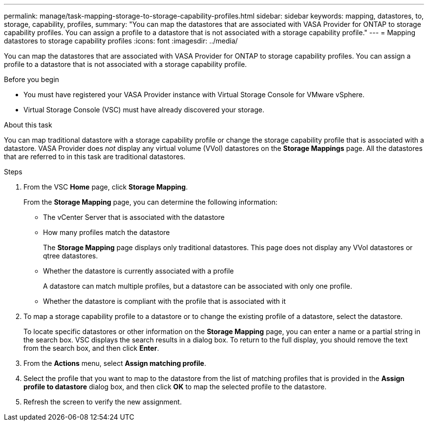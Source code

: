 ---
permalink: manage/task-mapping-storage-to-storage-capability-profiles.html
sidebar: sidebar
keywords: mapping, datastores, to, storage, capability, profiles,
summary: "You can map the datastores that are associated with VASA Provider for ONTAP to storage capability profiles. You can assign a profile to a datastore that is not associated with a storage capability profile."
---
= Mapping datastores to storage capability profiles
:icons: font
:imagesdir: ../media/

[.lead]
You can map the datastores that are associated with VASA Provider for ONTAP to storage capability profiles. You can assign a profile to a datastore that is not associated with a storage capability profile.

.Before you begin

* You must have registered your VASA Provider instance with Virtual Storage Console for VMware vSphere.
* Virtual Storage Console (VSC) must have already discovered your storage.

.About this task

You can map traditional datastore with a storage capability profile or change the storage capability profile that is associated with a datastore. VASA Provider does _not_ display any virtual volume (VVol) datastores on the *Storage Mappings* page. All the datastores that are referred to in this task are traditional datastores.

.Steps

. From the VSC *Home* page, click *Storage Mapping*.
+
From the *Storage Mapping* page, you can determine the following information:

 ** The vCenter Server that is associated with the datastore
 ** How many profiles match the datastore
+
The *Storage Mapping* page displays only traditional datastores. This page does not display any VVol datastores or qtree datastores.

 ** Whether the datastore is currently associated with a profile
+
A datastore can match multiple profiles, but a datastore can be associated with only one profile.

 ** Whether the datastore is compliant with the profile that is associated with it

. To map a storage capability profile to a datastore or to change the existing profile of a datastore, select the datastore.
+
To locate specific datastores or other information on the *Storage Mapping* page, you can enter a name or a partial string in the search box. VSC displays the search results in a dialog box. To return to the full display, you should remove the text from the search box, and then click *Enter*.

. From the *Actions* menu, select *Assign matching profile*.
. Select the profile that you want to map to the datastore from the list of matching profiles that is provided in the *Assign profile to datastore* dialog box, and then click *OK* to map the selected profile to the datastore.
. Refresh the screen to verify the new assignment.
